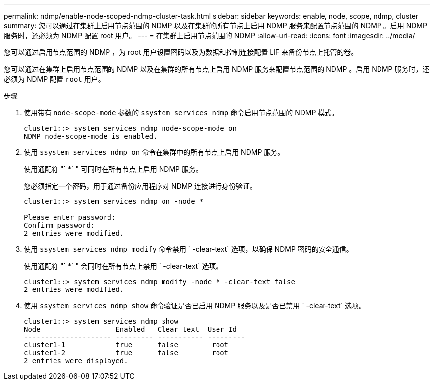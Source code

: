 ---
permalink: ndmp/enable-node-scoped-ndmp-cluster-task.html 
sidebar: sidebar 
keywords: enable, node, scope, ndmp, cluster 
summary: 您可以通过在集群上启用节点范围的 NDMP 以及在集群的所有节点上启用 NDMP 服务来配置节点范围的 NDMP 。启用 NDMP 服务时，还必须为 NDMP 配置 root 用户。 
---
= 在集群上启用节点范围的 NDMP
:allow-uri-read: 
:icons: font
:imagesdir: ../media/


[role="lead"]
您可以通过启用节点范围的 NDMP ，为 root 用户设置密码以及为数据和控制连接配置 LIF 来备份节点上托管的卷。

您可以通过在集群上启用节点范围的 NDMP 以及在集群的所有节点上启用 NDMP 服务来配置节点范围的 NDMP 。启用 NDMP 服务时，还必须为 NDMP 配置 `root` 用户。

.步骤
. 使用带有 `node-scope-mode` 参数的 `ssystem services ndmp` 命令启用节点范围的 NDMP 模式。
+
[listing]
----
cluster1::> system services ndmp node-scope-mode on
NDMP node-scope-mode is enabled.
----
. 使用 `ssystem services ndmp on` 命令在集群中的所有节点上启用 NDMP 服务。
+
使用通配符 "` *` " 可同时在所有节点上启用 NDMP 服务。

+
您必须指定一个密码，用于通过备份应用程序对 NDMP 连接进行身份验证。

+
[listing]
----
cluster1::> system services ndmp on -node *

Please enter password:
Confirm password:
2 entries were modified.
----
. 使用 `ssystem services ndmp modify` 命令禁用 ` -clear-text` 选项，以确保 NDMP 密码的安全通信。
+
使用通配符 "` *` " 会同时在所有节点上禁用 ` -clear-text` 选项。

+
[listing]
----
cluster1::> system services ndmp modify -node * -clear-text false
2 entries were modified.
----
. 使用 `ssystem services ndmp show` 命令验证是否已启用 NDMP 服务以及是否已禁用 ` -clear-text` 选项。
+
[listing]
----
cluster1::> system services ndmp show
Node                  Enabled   Clear text  User Id
--------------------- --------- ----------- ---------
cluster1-1            true      false        root
cluster1-2            true      false        root
2 entries were displayed.
----

